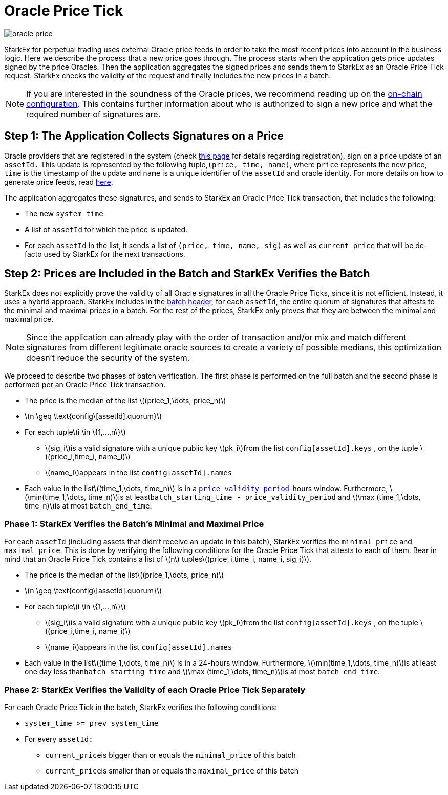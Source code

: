 [id="oracle_price_tick"]
= Oracle Price Tick

:stem: latexmath

image::oracle-price.png[]

StarkEx for perpetual trading uses external Oracle price feeds in order to take the most recent prices into account in the business logic. Here we describe the process that a new price goes through. The process starts when the application gets price updates signed by the price Oracles. Then the application aggregates the signed prices and sends them to StarkEx as an Oracle Price Tick request. StarkEx checks the validity of the request and finally includes the new prices in a batch.
[NOTE]
====
If you are interested in the soundness of the Oracle prices, we recommend reading up on the xref:on-chain-configuration-perpetual-trading.adoc[on-chain configuration]. This contains further information about who is authorized to sign a new price and what the required number of signatures are.
====

[id="step_1_the_application_collects_signatures_on_a_price"]
== Step 1: The Application Collects Signatures on a Price

Oracle providers that are registered in the system (check xref:becoming-an-oracle-provider-for-starkex.adoc[this page] for details regarding registration), sign on a price update of an `assetId.` This update is represented by the following tuple,`(price, time, name)`, where `price` represents the new price, `time` is the timestamp of the update and `name` is a unique identifier of the `assetId` and oracle identity. For more details on how to generate price feeds, read xref:becoming-an-oracle-provider-for-starkex.adoc[here].

The application aggregates these signatures, and sends to StarkEx an Oracle Price Tick transaction, that includes the following:

* The new `system_time`
* A list of `assetId` for which the price is updated.&#x20;
* For each `assetId` in the list, it sends a list of `(price, time, name, sig)` as well as `current_price` that will be de-facto used by StarkEx for the next transactions.&#x20;

[id="step_2_prices_are_included_in_the_batch_and_starkex_verifies_the_batch"]
== Step 2: Prices are Included in the Batch and StarkEx Verifies the Batch

StarkEx does not explicitly prove the validity of all Oracle signatures in all the Oracle Price Ticks, since it is not efficient. Instead, it uses a hybrid approach. StarkEx includes in the  xref:how-cairo-is-used-in-starkex.adoc#starkex-proves-batches[batch header], for each `assetId`, the entire quorum of signatures that attests to the minimal and maximal prices in a batch. For the rest of the prices, StarkEx only proves that they are between the minimal and maximal price.

[NOTE]
====
Since the application can already play with the order of transaction and/or mix and match different signatures from different legitimate oracle sources to create a variety of possible medians, this optimization doesn't reduce the security of the system.
====

We proceed to describe two phases of batch verification. The first phase is performed on the full batch and the second phase is performed per an Oracle Price Tick transaction.

* The price is the median of the list stem:[(price_1,\dots, price_n)]
* stem:[n \geq \text{config\[assetId\].quorum}]
* For each tuplestem:[i \in \{1,...,n\}]
 ** stem:[sig_i]is a valid signature with a unique public key stem:[pk_i]from the list `config[assetId].keys` , on the tuple stem:[(price_i,time_i, name_i)]
 ** stem:[name_i]appears in the list `config[assetId].names`
* Each value in the liststem:[(time_1,\dots, time_n)] is in a  xref:on-chain-configuration-perpetual-trading.adoc#global-configuration[`price_validity_period`]-hours window. Furthermore, stem:[\min(time_1,\dots, time_n)]is at least``batch_starting_time - price_validity_period`` and stem:[\max (time_1,\dots, time_n)]is at most `batch_end_time`.

[id="phase_1_starkex_verifies_the_batchs_minimal_and_maximal_price"]
=== Phase 1: StarkEx Verifies the Batch's Minimal and Maximal Price

For each `assetId` (including assets that didn't receive an update in this batch), StarkEx verifies the `minimal_price` and `maximal_price`. This is done by verifying the following conditions for the Oracle Price Tick that attests to each of them. Bear in mind that an Oracle Price Tick contains a list of stem:[n] tuplesstem:[(price_i,time_i, name_i, sig_i)].

* The price is the median of the liststem:[(price_1,\dots, price_n)]
* stem:[n \geq \text{config\[assetId\].quorum}]
* For each tuplestem:[i \in \{1,...,n\}]
 ** stem:[sig_i]is a valid signature with a unique public key stem:[pk_i]from the list `config[assetId].keys` , on the tuple stem:[(price_i,time_i, name_i)]
 ** stem:[name_i]appears in the list `config[assetId].names`
* Each value in the liststem:[(time_1,\dots, time_n)] is in a 24-hours window. Furthermore, stem:[\min(time_1,\dots, time_n)]is at least one day less than``batch_starting_time`` and stem:[\max (time_1,\dots, time_n)]is at most `batch_end_time`.

[id="phase_2_starkex_verifies_the_validity_of_each_oracle_price_tick_separately"]
=== Phase 2: StarkEx Verifies the Validity of each Oracle Price Tick Separately

For each Oracle Price Tick in the batch, StarkEx verifies the following conditions:

* `system_time >= prev system_time`
* For every `assetId:`
 ** ``current_price``is bigger than or equals the `minimal_price` of this batch
 ** ``current_price``is smaller than or equals the `maximal_price` of this batch
